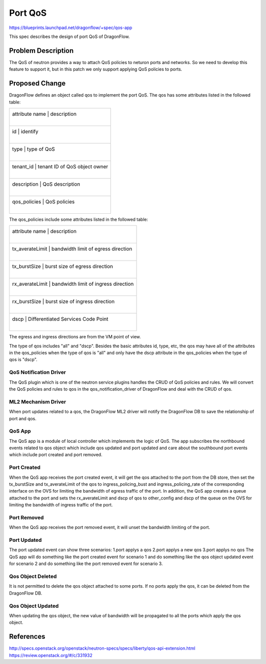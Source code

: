 ..
  This work is licensed under a Creative Commons Attribution 3.0 Unported
  License.

  http://creativecommons.org/licenses/by/3.0/legalcode

========
Port QoS
========

https://blueprints.launchpad.net/dragonflow/+spec/qos-app

This spec describes the design of port QoS of DragonFlow.

Problem Description
===================
The QoS of neutron provides a way to attach QoS policies to neturon ports
and networks. So we need to develop this feature to support it, but in this
patch we only support applying QoS policies to ports.

Proposed Change
===============
DragonFlow defines an object called qos to implement the port QoS. The
qos has some attributes listed in the followed table:

+--------------------+---------------------------------------------+
|   attribute name   |               description                   |
|                    |                                             |
+------------------------------------------------------------------+
|   id               |   identify                                  |
|                    |                                             |
+------------------------------------------------------------------+
|   type             |   type of QoS                               |
|                    |                                             |
+------------------------------------------------------------------+
|   tenant_id        |   tenant ID of QoS object owner             |
|                    |                                             |
+------------------------------------------------------------------+
|   description      |   QoS description                           |
|                    |                                             |
+------------------------------------------------------------------+
|   qos_policies     |   QoS policies                              |
|                    |                                             |
+--------------------+---------------------------------------------+

The qos_policies include some attributes listed in the followed table:

+--------------------+---------------------------------------------+
|   attribute name   |               description                   |
|                    |                                             |
+------------------------------------------------------------------+
|   tx_averateLimit  |   bandwidth limit of egress direction       |
|                    |                                             |
+------------------------------------------------------------------+
|   tx_burstSize     |   burst size of egress direction            |
|                    |                                             |
+------------------------------------------------------------------+
|   rx_averateLimit  |   bandwidth limit of ingress direction      |
|                    |                                             |
+------------------------------------------------------------------+
|   rx_burstSize     |   burst size of ingress direction           |
|                    |                                             |
+------------------------------------------------------------------+
|   dscp             |   Differentiated Services Code Point        |
|                    |                                             |
+--------------------+---------------------------------------------+

The egress and ingress directions are from the VM point of view.

The type of qos includes "all" and "dscp". Besides the basic attributes
id, type, etc, the qos may have all of the attributes in the qos_policies
when the type of qos is "all" and only have the dscp attribute in the
qos_policies when the type of qos is "dscp".

QoS Notification Driver
----------------------
The QoS plugin which is one of the neutron service plugins handles the CRUD
of QoS policies and rules. We will convert the QoS policies and rules to qos
in the qos_notification_driver of DragonFlow and deal with the CRUD of qos.

ML2 Mechanism Driver
-------------------
When port updates related to a qos, the DragonFlow ML2 driver will
notify the DragonFlow DB to save the relationship of port and qos.

QoS App
-------
The QoS app is a module of local controller which implements the logic of
QoS. The app subscribes the northbound events related to qos object which
include qos updated and port updated and care about the southbound port events
which include port created and port removed.

Port Created
------------
When the QoS app receives the port created event, it will get the qos attached
to the port from the DB store, then set the tx_burstSize and tx_averateLimit
of the qos to ingress_policing_bust and ingress_policing_rate of the corresponding
interface on the OVS for limiting the bandwidth of egress traffic of the port.
In addition, the QoS app creates a queue attached to the port and sets the
rx_averateLimit and dscp of qos to other_config and dscp of the queue on the OVS
for limiting the bandwidth of ingress traffic of the port.

Port Removed
------------
When the QoS app receives the port removed event, it will unset the bandwidth
limiting of the port.

Port Updated
------------
The port updated event can show three scenarios:
1.port applys a qos
2.port applys a new qos
3.port applys no qos
The QoS app will do something like the port created event for scenario 1 and
do something like the qos object updated event for scenario 2 and do something
like the port removed event for scenario 3.


Qos Object Deleted
------------------
It is not permitted to delete the qos object attached to some ports. If no ports
apply the qos, it can be deleted from the DragonFlow DB.

Qos Object Updated
------------------
When updating the qos object, the new value of bandwidth will be propagated
to all the ports which apply the qos object.


References
==========
http://specs.openstack.org/openstack/neutron-specs/specs/liberty/qos-api-extension.html
https://review.openstack.org/#/c/331932
